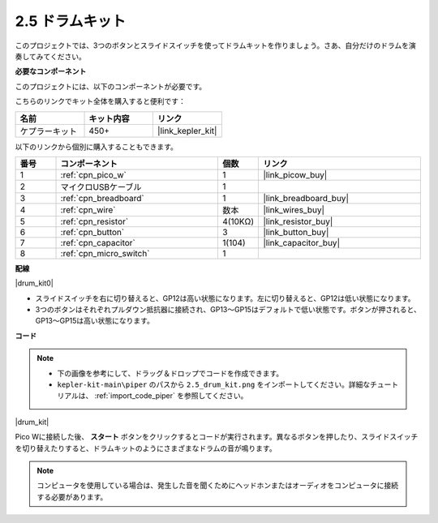 .. _per_drum_kit:

2.5 ドラムキット
=============================

このプロジェクトでは、3つのボタンとスライドスイッチを使ってドラムキットを作りましょう。さあ、自分だけのドラムを演奏してみてください。

**必要なコンポーネント**

このプロジェクトには、以下のコンポーネントが必要です。

こちらのリンクでキット全体を購入すると便利です：

.. list-table::
    :widths: 20 20 20
    :header-rows: 1

    *   - 名前
        - キット内容
        - リンク
    *   - ケプラーキット
        - 450+
        - |link_kepler_kit|

以下のリンクから個別に購入することもできます。

.. list-table::
    :widths: 5 20 5 20
    :header-rows: 1

    *   - 番号
        - コンポーネント
        - 個数
        - リンク
    *   - 1
        - :ref:`cpn_pico_w`
        - 1
        - |link_picow_buy|
    *   - 2
        - マイクロUSBケーブル
        - 1
        - 
    *   - 3
        - :ref:`cpn_breadboard`
        - 1
        - |link_breadboard_buy|
    *   - 4
        - :ref:`cpn_wire`
        - 数本
        - |link_wires_buy|
    *   - 5
        - :ref:`cpn_resistor`
        - 4(10KΩ)
        - |link_resistor_buy|
    *   - 6
        - :ref:`cpn_button`
        - 3
        - |link_button_buy|
    *   - 7
        - :ref:`cpn_capacitor`
        - 1(104)
        - |link_capacitor_buy|
    *   - 8
        - :ref:`cpn_micro_switch`
        - 1
        - 

**配線**

|drum_kit0|

* スライドスイッチを右に切り替えると、GP12は高い状態になります。左に切り替えると、GP12は低い状態になります。
* 3つのボタンはそれぞれプルダウン抵抗器に接続され、GP13〜GP15はデフォルトで低い状態です。ボタンが押されると、GP13〜GP15は高い状態になります。

**コード**

.. note::

    * 下の画像を参考にして、ドラッグ＆ドロップでコードを作成できます。
    * ``kepler-kit-main\piper`` のパスから ``2.5_drum_kit.png`` をインポートしてください。詳細なチュートリアルは、 :ref:`import_code_piper` を参照してください。

|drum_kit|

Pico Wに接続した後、 **スタート** ボタンをクリックするとコードが実行されます。異なるボタンを押したり、スライドスイッチを切り替えたりすると、ドラムキットのようにさまざまなドラムの音が鳴ります。

.. note::
    コンピュータを使用している場合は、発生した音を聞くためにヘッドホンまたはオーディオをコンピュータに接続する必要があります。
